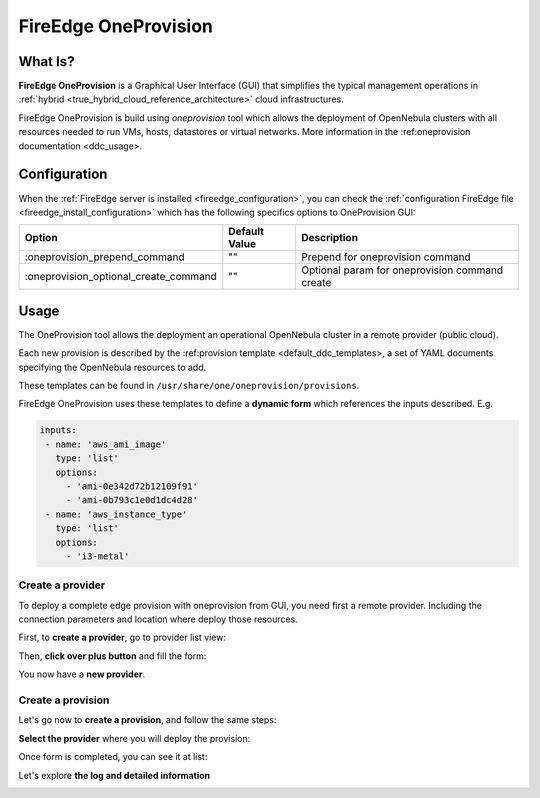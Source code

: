 .. _fireedge_cpi:

================================================================================
FireEdge OneProvision
================================================================================

What Is?
========

**FireEdge OneProvision** is a Graphical User Interface (GUI) that simplifies the
typical management operations in :ref:`hybrid <true_hybrid_cloud_reference_architecture>`
cloud infrastructures.

.. TODO REF

FireEdge OneProvision is build using `oneprovision` tool which allows the deployment of OpenNebula clusters
with all resources needed to run VMs, hosts, datastores or virtual networks. More information in the :ref:oneprovision documentation <ddc_usage>.

Configuration
==============

When the :ref:`FireEdge server is installed <fireedge_configuration>`, you can check the :ref:`configuration FireEdge
file <fireedge_install_configuration>` which has the following specifics options to OneProvision GUI:

+----------------------------------------+----------------------------+-----------------------------------------------------+
|          Option                        | Default Value              | Description                                         |
+========================================+============================+=====================================================+
| :oneprovision_prepend_command          | ""                         | Prepend for oneprovision command                    |
+----------------------------------------+----------------------------+-----------------------------------------------------+
| :oneprovision_optional_create_command  | ""                         | Optional param for oneprovision command create      |
+----------------------------------------+----------------------------+-----------------------------------------------------+

Usage
=====

The OneProvision tool allows the deployment an operational OpenNebula cluster in a remote
provider (public cloud).

.. TODO REF

Each new provision is described by the :ref:provision template <default_ddc_templates>, a set of YAML documents specifying the OpenNebula resources to add.

These templates can be found in ``/usr/share/one/oneprovision/provisions``.

FireEdge OneProvision uses these templates to define a **dynamic form** which references
the inputs described. E.g.

.. code:: yaml

  inputs:
   - name: 'aws_ami_image'
     type: 'list'
     options:
       - 'ami-0e342d72b12109f91'
       - 'ami-0b793c1e0d1dc4d28'
   - name: 'aws_instance_type'
     type: 'list'
     options:
       - 'i3-metal'

-------------------------------------------------------------------------------
Create a provider
-------------------------------------------------------------------------------

To deploy a complete edge provision with oneprovision from GUI, you need first a
remote provider. Including the connection parameters and location where deploy
those resources.

First, to **create a provider**, go to provider list view:

|image_provider_list_empty|

Then, **click over plus button** and fill the form:

|image_provider_create_step1|

|image_provider_create_step2|

|image_provider_create_step3|

You now have a **new provider**.

-------------------------------------------------------------------------------
Create a provision
-------------------------------------------------------------------------------

Let's go now to **create a provision**, and follow the same steps:

|image_provision_list_empty|

**Select the provider** where you will deploy the provision:

|image_provision_create_step1|

|image_provision_create_step2|

|image_provision_create_step3|

|image_provision_create_step4|

Once form is completed, you can see it at list:

|image_provision_list|

Let's explore **the log and detailed information**

|image_provision_info|

|image_provision_log|


.. |image_provider_list_empty| image:: /images/fireedge_cpi_provider_list1.png
.. |image_provider_list| image:: /images/fireedge_cpi_provider_list2.png
.. |image_provider_create_step1| image:: /images/fireedge_cpi_provider_create1.png
.. |image_provider_create_step2| image:: /images/fireedge_cpi_provider_create2.png
.. |image_provider_create_step3| image:: /images/fireedge_cpi_provider_create3.png

.. |image_provision_list_empty| image:: /images/fireedge_cpi_provision_list1.png
.. |image_provision_list| image:: /images/fireedge_cpi_provision_list2.png
.. |image_provision_create_step1| image:: /images/fireedge_cpi_provision_create1.png
.. |image_provision_create_step2| image:: /images/fireedge_cpi_provision_create2.png
.. |image_provision_create_step3| image:: /images/fireedge_cpi_provision_create3.png
.. |image_provision_create_step4| image:: /images/fireedge_cpi_provision_create4.png
.. |image_provision_info| image:: /images/fireedge_cpi_provision_show1.png
.. |image_provision_log| image:: /images/fireedge_cpi_provision_log.png
